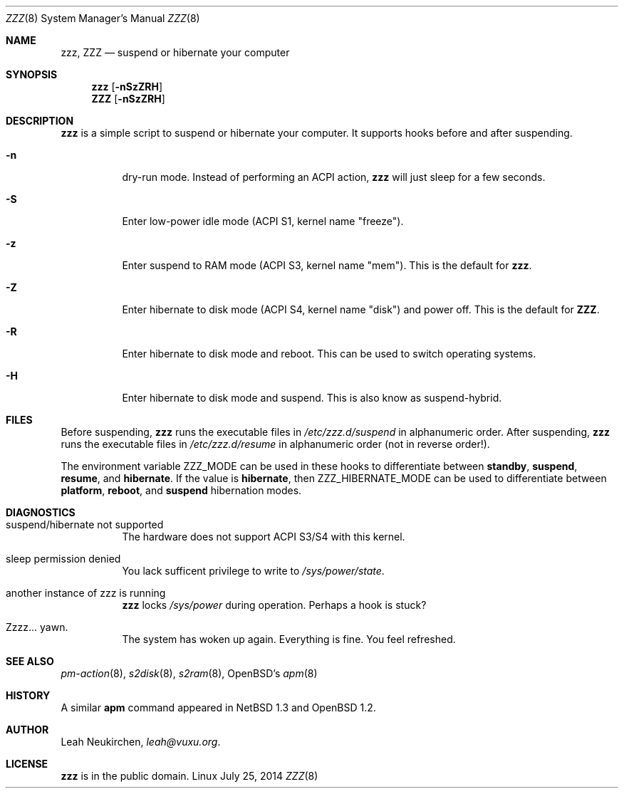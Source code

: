 .Dd July 25, 2014
.Dt ZZZ 8
.Os Linux
.Sh NAME
.Nm zzz ,
.Nm ZZZ
.Nd suspend or hibernate your computer
.Sh SYNOPSIS
.Nm zzz
.Op Fl nSzZRH
.Nm ZZZ
.Op Fl nSzZRH
.Sh DESCRIPTION
.Nm
is a simple script to suspend or hibernate your computer.
It supports hooks before and after suspending.
.Bl -tag -width indent
.It Fl n
dry-run mode.
Instead of performing an ACPI action,
.Nm
will just sleep for a few seconds.
.It Fl S
Enter low-power idle mode (ACPI S1, kernel name "freeze").
.It Fl z
Enter suspend to RAM mode (ACPI S3, kernel name "mem").
This is the default for
.Nm zzz .
.It Fl Z
Enter hibernate to disk mode (ACPI S4, kernel name "disk") and power off.
This is the default for
.Nm ZZZ .
.It Fl R
Enter hibernate to disk mode and reboot.
This can be used to switch operating systems.
.It Fl H
Enter hibernate to disk mode and suspend.
This is also know as suspend-hybrid.
.El
.Sh FILES
Before suspending,
.Nm zzz
runs the executable files in
.Pa /etc/zzz.d/suspend
in alphanumeric order.
After suspending,
.Nm zzz
runs the executable files in
.Pa /etc/zzz.d/resume
in alphanumeric order (not in reverse order!).
.Pp
The environment variable
.Ev ZZZ_MODE
can be used in these hooks to differentiate between
.Ic standby ,
.Ic suspend ,
.Ic resume ,
and
.Ic hibernate .
If the value is
.Ic hibernate ,
then
.Ev
ZZZ_HIBERNATE_MODE
can be used to differentiate between
.Ic platform ,
.Ic reboot ,
and
.Ic suspend
hibernation modes.
.Sh DIAGNOSTICS
.Bl -tag -width indent
.It suspend/hibernate not supported
The hardware does not support ACPI S3/S4 with this kernel.
.It sleep permission denied
You lack sufficent privilege to write to
.Pa /sys/power/state .
.It another instance of zzz is running
.Nm
locks
.Pa /sys/power
during operation.
Perhaps a hook is stuck?
.It Zzzz... yawn.
The system has woken up again.
Everything is fine.
You feel refreshed.
.Sh SEE ALSO
.Xr pm-action 8 ,
.Xr s2disk 8 ,
.Xr s2ram 8 ,
OpenBSD's
.Xr apm 8
.Sh HISTORY
A similar
.Nm apm
command appeared in
.Nx 1.3
and
.Ox 1.2 .
.Sh AUTHOR
.An Leah Neukirchen ,
.Mt leah@vuxu.org .
.Sh LICENSE
.Nm
is in the public domain.
